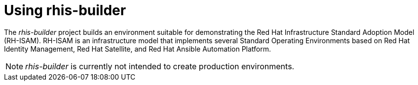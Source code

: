 = Using rhis-builder

The _rhis-builder_ project builds an environment suitable for demonstrating the Red{nbsp}Hat Infrastructure Standard Adoption Model (RH-ISAM). RH-ISAM is an infrastructure model that implements several Standard Operating Environments based on Red{nbsp}Hat Identity{nbsp}Management, Red{nbsp}Hat Satellite, and Red{nbsp}Hat Ansible Automation Platform.

NOTE: _rhis-builder_ is currently not intended to create production environments.